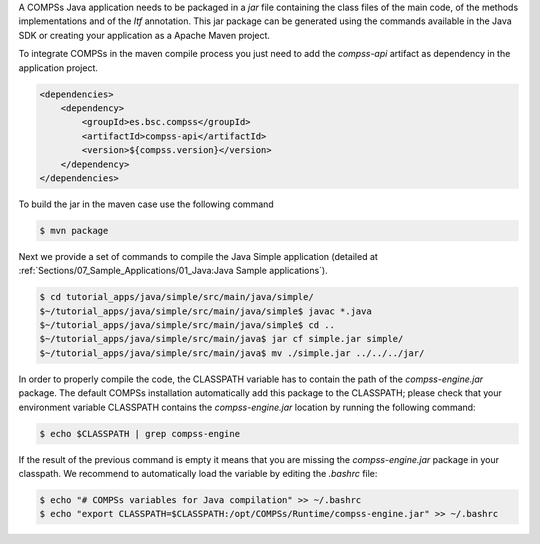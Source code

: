 A COMPSs Java application needs to be packaged in a *jar* file
containing the class files of the main code, of the methods
implementations and of the *Itf* annotation. This jar package can be
generated using the commands available in the Java SDK or creating your
application as a Apache Maven project.

To integrate COMPSs in the maven compile process you just need to add the
*compss-api* artifact as dependency in the application project.

.. code-block:: xml

    <dependencies>
        <dependency>
            <groupId>es.bsc.compss</groupId>
            <artifactId>compss-api</artifactId>
            <version>${compss.version}</version>
        </dependency>
    </dependencies>

To build the jar in the maven case use the following command

.. code-block:: console

    $ mvn package


Next we provide a set of commands to compile the Java Simple application (detailed at
:ref:`Sections/07_Sample_Applications/01_Java:Java Sample applications`).

.. code-block:: console

    $ cd tutorial_apps/java/simple/src/main/java/simple/
    $~/tutorial_apps/java/simple/src/main/java/simple$ javac *.java
    $~/tutorial_apps/java/simple/src/main/java/simple$ cd ..
    $~/tutorial_apps/java/simple/src/main/java$ jar cf simple.jar simple/
    $~/tutorial_apps/java/simple/src/main/java$ mv ./simple.jar ../../../jar/

In order to properly compile the code, the CLASSPATH variable has to
contain the path of the *compss-engine.jar* package. The default COMPSs
installation automatically add this package to the CLASSPATH; please
check that your environment variable CLASSPATH contains the
*compss-engine.jar* location by running the following command:

.. code-block:: console

    $ echo $CLASSPATH | grep compss-engine

If the result of the previous command is empty it means that you are
missing the *compss-engine.jar* package in your classpath. We recommend
to automatically load the variable by editing the *.bashrc* file:

.. code-block:: console

    $ echo "# COMPSs variables for Java compilation" >> ~/.bashrc
    $ echo "export CLASSPATH=$CLASSPATH:/opt/COMPSs/Runtime/compss-engine.jar" >> ~/.bashrc
